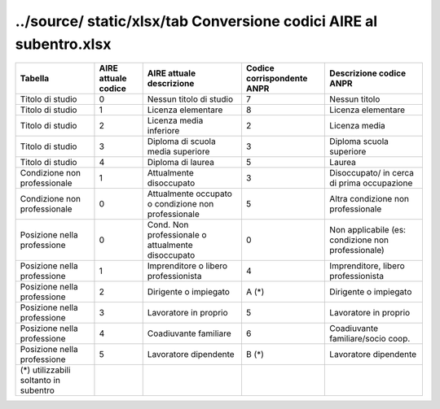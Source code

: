../source/ static/xlsx/tab Conversione codici AIRE al subentro.xlsx
===================================================================

=================================================== =================================================== =================================================== =================================================== ===================================================
Tabella                                             AIRE attuale codice                                 AIRE attuale descrizione                            Codice corrispondente ANPR                          Descrizione codice ANPR                            
=================================================== =================================================== =================================================== =================================================== ===================================================
Titolo di studio                                    0                                                   Nessun titolo di studio                             7                                                   Nessun titolo                                      
Titolo di studio                                    1                                                   Licenza elementare                                  8                                                   Licenza elementare                                 
Titolo di studio                                    2                                                   Licenza media inferiore                             2                                                   Licenza media                                      
Titolo di studio                                    3                                                   Diploma di scuola media superiore                   3                                                   Diploma scuola superiore                           
Titolo di studio                                    4                                                   Diploma di laurea                                   5                                                   Laurea                                             
Condizione non professionale                        1                                                   Attualmente disoccupato                             3                                                   Disoccupato/ in cerca di prima occupazione         
Condizione non professionale                        0                                                   Attualmente occupato o condizione non professionale 5                                                   Altra condizione non professionale                 
Posizione nella professione                         0                                                   Cond. Non professionale o attualmente disoccupato   0                                                   Non  applicabile (es: condizione non professionale)
Posizione nella professione                         1                                                   Imprenditore o libero professionista                4                                                   Imprenditore, libero professionista                
Posizione nella professione                         2                                                   Dirigente o impiegato                               A (*)                                               Dirigente o impiegato                              
Posizione nella professione                         3                                                   Lavoratore in proprio                               5                                                   Lavoratore in proprio                              
Posizione nella professione                         4                                                   Coadiuvante familiare                               6                                                   Coadiuvante familiare/socio coop.                  
Posizione nella professione                         5                                                   Lavoratore dipendente                               B (*)                                               Lavoratore dipendente                              
(*) utilizzabili soltanto in subentro                                                                                                                                                                                                                              
=================================================== =================================================== =================================================== =================================================== ===================================================

